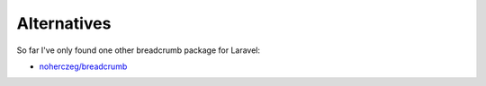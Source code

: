 ################################################################################
 Alternatives
################################################################################

So far I've only found one other breadcrumb package for Laravel:

- `noherczeg/breadcrumb <https://github.com/noherczeg/breadcrumb>`_
